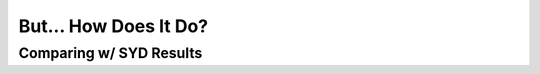 .. _performance:

But... How Does It Do?
======================

.. _comparison:

Comparing w/ SYD Results
++++++++++++++++++++++++

